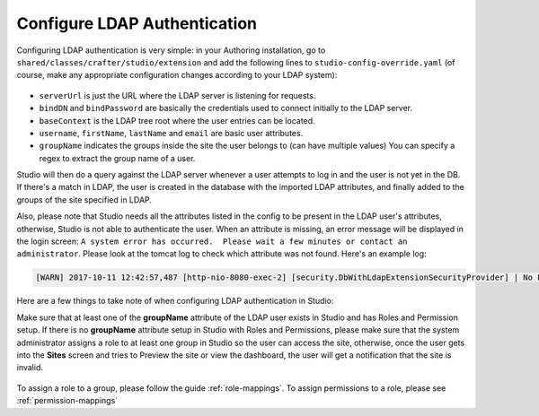 .. _crafter-studio-configure-ldap:

=============================
Configure LDAP Authentication
=============================

Configuring LDAP authentication is very simple: in your Authoring installation, go to ``shared/classes/crafter/studio/extension`` and add the
following lines to ``studio-config-override.yaml`` (of course, make any appropriate configuration changes according to your LDAP system):

  .. code-block:: properties
      :linenos:

      # LDAP Server url
      studio.security.ldap.serverUrl: ldap://localhost:10389
      # LDAP bind DN (user)
      studio.security.ldap.bindDN: uid=admin,ou=system
      # LDAP bind password
      studio.security.ldap.bindPassword: secret
      # LDAP base context (directory root)
      studio.security.ldap.baseContext: dc=example,dc=com
      # LDAP username attribute
      studio.security.ldap.userAttribute.username: uid
      # LDAP first name attribute
      studio.security.ldap.userAttribute.firstName: cn
      # LDAP last name attribute
      studio.security.ldap.userAttribute.lastName: sn
      # LDAP email attribute
      studio.security.ldap.userAttribute.email: mail
      # LDAP groups attribute
      studio.security.ldap.userAttribute.groupName: ou
      # LDAP groups attribute name regex
      studio.security.ldap.userAttribute.groupName.regex: .*
      # LDAP groups attribute match index
      studio.security.ldap.userAttribute.groupName.matchIndex: 0

      Some notes on the properties above:

- ``serverUrl`` is just the URL where the LDAP server is listening for requests.
- ``bindDN`` and ``bindPassword`` are basically the credentials used to connect initially to the LDAP server.
- ``baseContext`` is the LDAP tree root where the user entries can be located.
- ``username``, ``firstName``, ``lastName`` and ``email`` are basic user attributes.
- ``groupName`` indicates the groups inside the site the user belongs to (can have multiple values)  You can specify a regex to extract the group name of a user.

Studio will then do a query against the LDAP server whenever a user attempts to log in and the user is not yet in the DB. If there's a match in LDAP, the user is
created in the database with the imported LDAP attributes, and finally added to the groups of the site specified in LDAP.

Also, please note that Studio needs all the attributes listed in the config to be present in the LDAP user's attributes, otherwise, Studio is not able to authenticate the user.  When an attribute is missing, an error message will be displayed in the login screen: ``A system error has occurred.  Please wait a few minutes or contact an administrator``.  Please look at the tomcat log to check which attribute was not found.  Here's an example log:

.. code-block:: guess

    [WARN] 2017-10-11 12:42:57,487 [http-nio-8080-exec-2] [security.DbWithLdapExtensionSecurityProvider] | No LDAP attribute crafterGroup found for username cbrunato


Here are a few things to take note of when configuring LDAP authentication in Studio:

Make sure that at least one of the **groupName** attribute of the LDAP user exists in Studio and has Roles and Permission setup.  If there is no **groupName** attribute setup in Studio with Roles and Permissions, please make sure that the system administrator assigns a role to at least one group in Studio so the user can access the site, otherwise, once the user gets into the **Sites** screen and tries to Preview the site or view the dashboard, the user will get a notification that the site is invalid.

    .. image:: /_static/images/system-admin/ldap-user-group-no-role-assigned.png
        :alt: System Admin LDAP Config - LDAP user group attribute not assigned to a role
        :width: 35 %
        :align: center

To assign a role to a group, please follow the guide :ref:`role-mappings`.  To assign permissions to a role, please see :ref:`permission-mappings`


